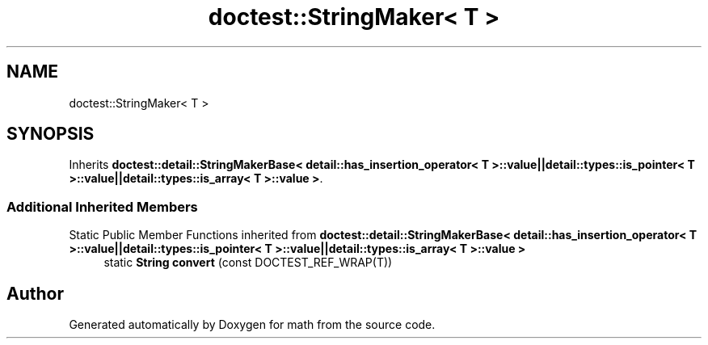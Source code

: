 .TH "doctest::StringMaker< T >" 3 "Version latest" "math" \" -*- nroff -*-
.ad l
.nh
.SH NAME
doctest::StringMaker< T >
.SH SYNOPSIS
.br
.PP
.PP
Inherits \fBdoctest::detail::StringMakerBase< detail::has_insertion_operator< T >::value||detail::types::is_pointer< T >::value||detail::types::is_array< T >::value >\fP\&.
.SS "Additional Inherited Members"


Static Public Member Functions inherited from \fBdoctest::detail::StringMakerBase< detail::has_insertion_operator< T >::value||detail::types::is_pointer< T >::value||detail::types::is_array< T >::value >\fP
.in +1c
.ti -1c
.RI "static \fBString\fP \fBconvert\fP (const DOCTEST_REF_WRAP(T))"
.br
.in -1c

.SH "Author"
.PP 
Generated automatically by Doxygen for math from the source code\&.
